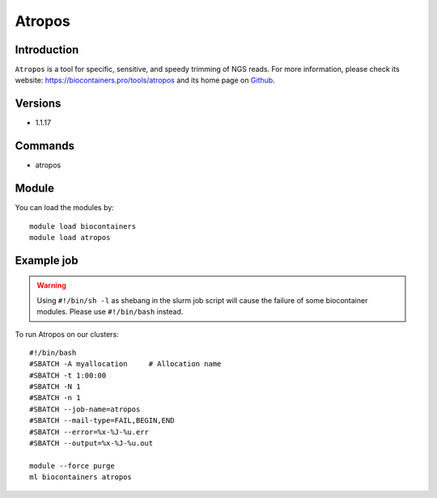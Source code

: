 .. _backbone-label:

Atropos
==============================

Introduction
~~~~~~~~
``Atropos`` is a tool for specific, sensitive, and speedy trimming of NGS reads. For more information, please check its website: https://biocontainers.pro/tools/atropos and its home page on `Github`_.

Versions
~~~~~~~~
- 1.1.17

Commands
~~~~~~~
- atropos

Module
~~~~~~~~
You can load the modules by::
    
    module load biocontainers
    module load atropos

Example job
~~~~~
.. warning::
    Using ``#!/bin/sh -l`` as shebang in the slurm job script will cause the failure of some biocontainer modules. Please use ``#!/bin/bash`` instead.

To run Atropos on our clusters::

    #!/bin/bash
    #SBATCH -A myallocation     # Allocation name 
    #SBATCH -t 1:00:00
    #SBATCH -N 1
    #SBATCH -n 1
    #SBATCH --job-name=atropos
    #SBATCH --mail-type=FAIL,BEGIN,END
    #SBATCH --error=%x-%J-%u.err
    #SBATCH --output=%x-%J-%u.out

    module --force purge
    ml biocontainers atropos

.. _Github: https://github.com/jdidion/atropos